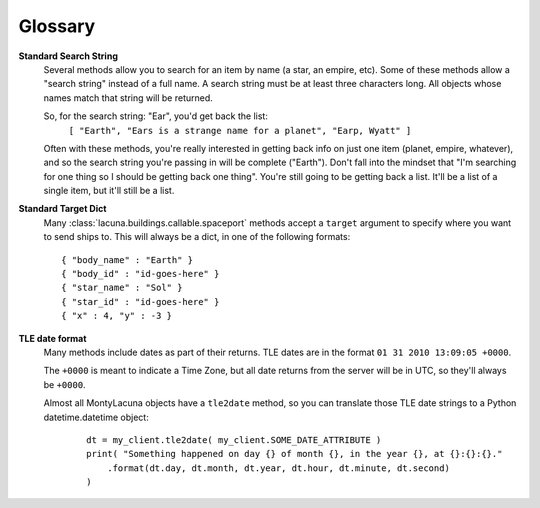 
.. _glossary:

Glossary
========

.. _gloss_std_search_string:

**Standard Search String**
    Several methods allow you to search for an item by name (a star, an 
    empire, etc).  Some of these methods allow a "search string" instead of a 
    full name.  A search string must be at least three characters long.  All 
    objects whose names match that string will be returned.

    So, for the search string: "Ear", you'd get back the list:
        ``[ "Earth", "Ears is a strange name for a planet", "Earp, Wyatt" ]``

    Often with these methods, you're really interested in getting back info on 
    just one item (planet, empire, whatever), and so the search string you're 
    passing in will be complete ("Earth").  Don't fall into the mindset that 
    "I'm searching for one thing so I should be getting back one thing".  
    You're still going to be getting back a list.  It'll be a list of a single 
    item, but it'll still be a list.

.. _gloss_target:

**Standard Target Dict**
    Many :class:`lacuna.buildings.callable.spaceport` methods accept a 
    ``target`` argument to specify where you want to send ships to.  This will 
    always be a dict, in one of the following formats::

        { "body_name" : "Earth" }
        { "body_id" : "id-goes-here" }
        { "star_name" : "Sol" }
        { "star_id" : "id-goes-here" }
        { "x" : 4, "y" : -3 }

**TLE date format**
    Many methods include dates as part of their returns.  TLE dates are in the 
    format ``01 31 2010 13:09:05 +0000``.

    The ``+0000`` is meant to indicate a Time Zone, but all date returns from 
    the server will be in UTC, so they'll always be ``+0000``.

    Almost all MontyLacuna objects have a ``tle2date`` method, so you can 
    translate those TLE date strings to a Python datetime.datetime object:

        ::

            dt = my_client.tle2date( my_client.SOME_DATE_ATTRIBUTE )
            print( "Something happened on day {} of month {}, in the year {}, at {}:{}:{}."
                .format(dt.day, dt.month, dt.year, dt.hour, dt.minute, dt.second)
            )
            



